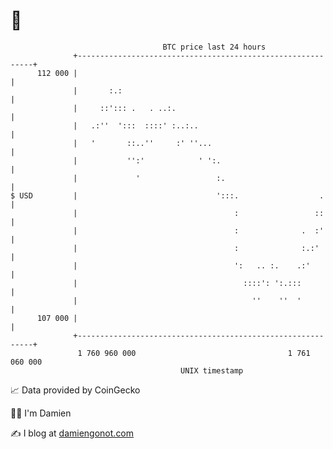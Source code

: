 * 👋

#+begin_example
                                     BTC price last 24 hours                    
                 +------------------------------------------------------------+ 
         112 000 |                                                            | 
                 |       :.:                                                  | 
                 |     ::'::: .   . ..:.                                      | 
                 |   .:''  ':::  ::::' :..:..                                 | 
                 |   '       ::..''     :' ''...                              | 
                 |           '':'            ' ':.                            | 
                 |             '                 :.                           | 
   $ USD         |                               ':::.                  .     | 
                 |                                   :                 ::     | 
                 |                                   :              .  :'     | 
                 |                                   :              :.:'      | 
                 |                                   ':   .. :.    .:'        | 
                 |                                     ::::': ':.:::          | 
                 |                                       ''    ''  '          | 
         107 000 |                                                            | 
                 +------------------------------------------------------------+ 
                  1 760 960 000                                  1 761 060 000  
                                         UNIX timestamp                         
#+end_example
📈 Data provided by CoinGecko

🧑‍💻 I'm Damien

✍️ I blog at [[https://www.damiengonot.com][damiengonot.com]]
